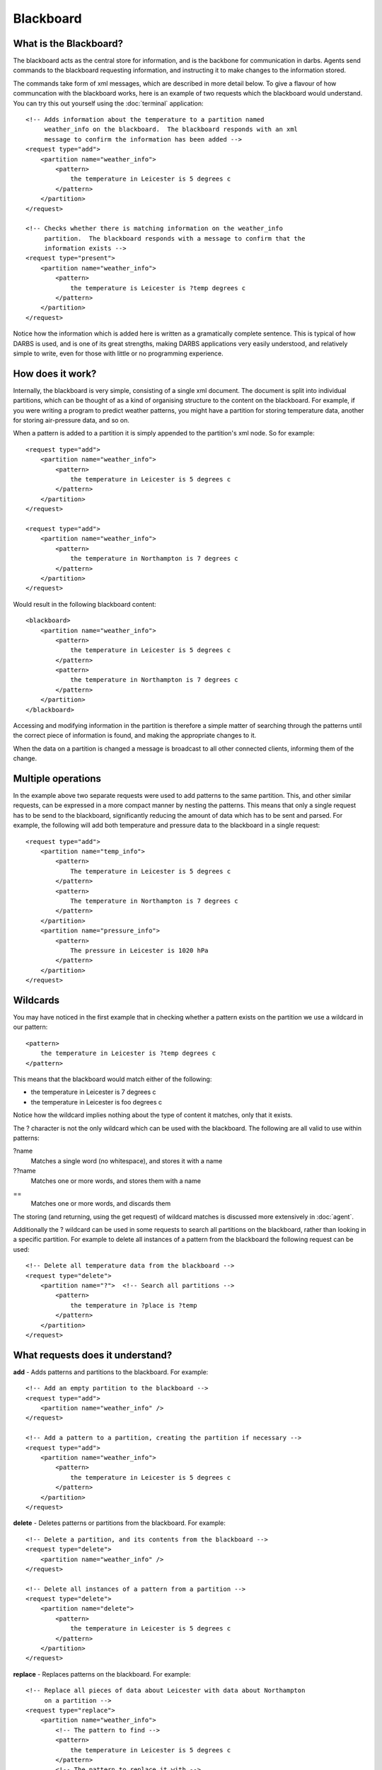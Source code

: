 Blackboard
============

What is the Blackboard?
-----------------------
The blackboard acts as the central store for information, and is the backbone for communication in darbs.  Agents send commands to the blackboard requesting information, and instructing it to make changes to the information stored.

The commands take form of xml messages, which are described in more detail below.  To give a flavour of how communcation with the blackboard works, here is an example of two requests which the blackboard would understand.  You can try this out yourself using the :doc:`terminal` application::

    <!-- Adds information about the temperature to a partition named
         weather_info on the blackboard.  The blackboard responds with an xml
         message to confirm the information has been added -->
    <request type="add">
        <partition name="weather_info">
            <pattern>
                the temperature in Leicester is 5 degrees c
            </pattern>
        </partition>
    </request>

    <!-- Checks whether there is matching information on the weather_info
         partition.  The blackboard responds with a message to confirm that the
         information exists -->
    <request type="present">
        <partition name="weather_info">
            <pattern>
                the temperature is Leicester is ?temp degrees c
            </pattern>
        </partition>
    </request>

Notice how the information which is added here is written as a gramatically complete sentence.  This is typical of how DARBS is used, and is one of its great strengths, making DARBS applications very easily understood, and relatively simple to write, even for those with little or no programming experience.

How does it work?
-----------------
Internally, the blackboard is very simple, consisting of a single xml document.  The document is split into individual partitions, which can be thought of as a kind of organising structure to the content on the blackboard.  For example, if you were writing a program to predict weather patterns, you might have a partition for storing temperature data, another for storing air-pressure data, and so on.

When a pattern is added to a partition it is simply appended to the partition's xml node.  So for example::

    <request type="add">
        <partition name="weather_info">
            <pattern>
                the temperature in Leicester is 5 degrees c
            </pattern>
        </partition>
    </request>

    <request type="add">
        <partition name="weather_info">
            <pattern>
                the temperature in Northampton is 7 degrees c
            </pattern>
        </partition>
    </request> 

Would result in the following blackboard content::

    <blackboard>
        <partition name="weather_info">
            <pattern>
                the temperature in Leicester is 5 degrees c
            </pattern>
            <pattern>
                the temperature in Northampton is 7 degrees c
            </pattern>
        </partition>
    </blackboard>

Accessing and modifying information in the partition is therefore a simple matter of searching through the patterns until the correct piece of information is found, and making the appropriate changes to it.

When the data on a partition is changed a message is broadcast to all other connected clients, informing them of the change.

Multiple operations
-------------------

In the example above two separate requests were used to add patterns to the same partition.  This, and other similar requests, can be expressed in a more compact manner by nesting the patterns.  This means that only a single request has to be send to the blackboard, significantly reducing the amount of data which has to be sent and parsed.  For example, the following will add both temperature and pressure data to the blackboard in a single request::
    
    <request type="add">
        <partition name="temp_info">
            <pattern>
                The temperature in Leicester is 5 degrees c
            </pattern>
            <pattern>
                The temperature in Northampton is 7 degrees c
            </pattern>
        </partition>
        <partition name="pressure_info">
            <pattern>
                The pressure in Leicester is 1020 hPa
            </pattern>
        </partition>
    </request>

Wildcards
---------

You may have noticed in the first example that in checking whether a pattern exists on the partition we use a wildcard in our pattern::

    <pattern>
        the temperature in Leicester is ?temp degrees c
    </pattern>

This means that the blackboard would match either of the following:

* the temperature in Leicester is 7 degrees c
* the temperature in Leicester is foo degrees c

Notice how the wildcard implies nothing about the type of content it matches, only that it exists.

The ? character is not the only wildcard which can be used with the blackboard.  The following are all valid to use within patterns:

?name
    Matches a single word (no whitespace), and stores it with a name
??name
    Matches one or more words, and stores them with a name
==
    Matches one or more words, and discards them

The storing (and returning, using the get request) of wildcard matches is discussed more extensively in :doc:`agent`.

Additionally the ? wildcard can be used in some requests to search all partitions on the blackboard, rather than looking in a specific partition.  For example to delete all instances of a pattern from the blackboard the following request can be used::
    
    <!-- Delete all temperature data from the blackboard -->
    <request type="delete">
        <partition name="?">  <!-- Search all partitions -->
            <pattern>
                the temperature in ?place is ?temp
            </pattern>
        </partition>
    </request>

What requests does it understand?
---------------------------------

**add** - Adds patterns and partitions to the blackboard.  For example::

    <!-- Add an empty partition to the blackboard -->
    <request type="add">
        <partition name="weather_info" />
    </request>

    <!-- Add a pattern to a partition, creating the partition if necessary -->
    <request type="add">
        <partition name="weather_info">
            <pattern>
                the temperature in Leicester is 5 degrees c
            </pattern>
        </partition>
    </request>

**delete** - Deletes patterns or partitions from the blackboard.  For example::
    
    <!-- Delete a partition, and its contents from the blackboard -->
    <request type="delete">
        <partition name="weather_info" />
    </request>

    <!-- Delete all instances of a pattern from a partition -->
    <request type="delete">
        <partition name="delete">
            <pattern>
                the temperature in Leicester is 5 degrees c
            </pattern>
        </partition>
    </request>

**replace** - Replaces patterns on the blackboard.  For example::

    <!-- Replace all pieces of data about Leicester with data about Northampton
         on a partition -->
    <request type="replace">
        <partition name="weather_info">
            <!-- The pattern to find -->
            <pattern>
                the temperature in Leicester is 5 degrees c
            </pattern>
            <!-- The pattern to replace it with -->
            <pattern>
                the temperature in Northampton is 5 degrees c
            </pattern>
        </partition>
    </request>



**clear** - Clears all data from partitions, or clears the entire blackboard.  For example::

    <!-- Remove all patterns from a partition, leaving an empty partition -->
    <request type="clear">
        <partition name="weather_info" />
    </request>

    <!-- Remove all partitions and patterns from the blackboard -->
    <request type="clear" />

**present** - Checks whether a partition or pattern exists.  For example::

    <!-- Check whether a partition exists -->
    <request type="present">
        <partition name="weather_info" />
    </request>

    <!-- Check whether a pattern exists on a partition -->
    <request type="present">
        <partition name="weather_info">
            <pattern>
                the temperature in Leicester is 5 degrees c
            </pattern>
        </partition>
    </request>


**get** - Gets the contents of the blackboard or a partition, or returns matches to wildcards in a pattern.  For example::

    <!-- Return the entire contents of the blackboard -->
    <request type="get" />

    <!-- Returns the entire contents of a partition -->
    <request type="get">
        <partition name="weather_info" />
    </request>

    <!-- Returns all matches to the wildcards on a partition-->
    <request type="get">
        <partition name="weather_info">
            <pattern>
                The temperature in Leicester is ?temp degrees c
            </pattern>
        </partition>
    </request>


